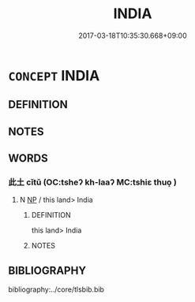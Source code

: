 # -*- mode: mandoku-tls-view -*-
#+TITLE: INDIA
#+DATE: 2017-03-18T10:35:30.668+09:00        
#+STARTUP: content
* =CONCEPT= INDIA
:PROPERTIES:
:CUSTOM_ID: uuid-e08f748f-332b-4473-8134-5b155c079d55
:END:
** DEFINITION



** NOTES

** WORDS
   :PROPERTIES:
   :VISIBILITY: children
   :END:
*** 此土 cǐtǔ (OC:tsheʔ kh-laaʔ MC:tshiɛ thuo̝ )
:PROPERTIES:
:CUSTOM_ID: uuid-cc9db713-87ab-49df-9353-bf049e78cf21
:Char+: 此(77,2/6) 土(32,0/3) 
:GY_IDS+: uuid-4ac1aa08-8f19-4eca-868f-3147990cdf68 uuid-77218874-8593-4007-afd9-7fee67d1fae5
:PY+: cǐ tǔ    
:OC+: tsheʔ kh-laaʔ    
:MC+: tshiɛ thuo̝    
:END: 
**** N [[tls:syn-func::#uuid-a8e89bab-49e1-4426-b230-0ec7887fd8b4][NP]] / this land> India
:PROPERTIES:
:CUSTOM_ID: uuid-09db5af8-86ce-46bc-bc67-582d5d94122b
:END:
****** DEFINITION

this land> India

****** NOTES

** BIBLIOGRAPHY
bibliography:../core/tlsbib.bib
